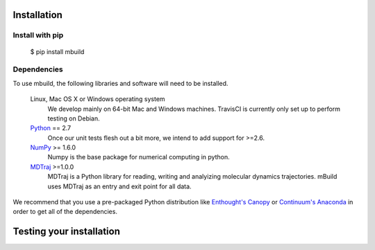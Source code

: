 ============
Installation
============

Install with pip
----------------

 $ pip install mbuild

Dependencies
------------
To use mbuild, the following libraries and software will need to be installed.

    Linux, Mac OS X or Windows operating system
        We develop mainly on 64-bit Mac and Windows machines. TravisCI is
        currently only set up to perform testing on Debian.

    `Python <http://python.org>`_ == 2.7
         Once our unit tests flesh out a bit more, we intend to add support
         for >=2.6.

    `NumPy <http://numpy.scipy.org/>`_ >= 1.6.0
        Numpy is the base package for numerical computing in python.

    `MDTraj <http://mdtraj.org/>`_ >=1.0.0
        MDTraj is a Python library for reading, writing and analyizing
        molecular dynamics trajectories. mBuild uses MDTraj as an entry and
        exit point for all data.

We recommend that you use a pre-packaged Python distribution like
`Enthought's Canopy <https://www.enthought.com/products/canopy/>`_ or
`Continuum's Anaconda <https://store.continuum.io/>`_ in order to get all
of the dependencies.

=========================
Testing your installation
=========================